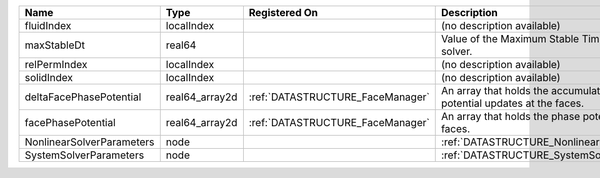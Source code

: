 

========================= ============== ================================ ========================================================================= 
Name                      Type           Registered On                    Description                                                               
========================= ============== ================================ ========================================================================= 
fluidIndex                localIndex                                      (no description available)                                                
maxStableDt               real64                                          Value of the Maximum Stable Timestep for this solver.                     
relPermIndex              localIndex                                      (no description available)                                                
solidIndex                localIndex                                      (no description available)                                                
deltaFacePhasePotential   real64_array2d :ref:`DATASTRUCTURE_FaceManager` An array that holds the accumulated phase potential updates at the faces. 
facePhasePotential        real64_array2d :ref:`DATASTRUCTURE_FaceManager` An array that holds the phase potentials at the faces.                    
NonlinearSolverParameters node                                            :ref:`DATASTRUCTURE_NonlinearSolverParameters`                            
SystemSolverParameters    node                                            :ref:`DATASTRUCTURE_SystemSolverParameters`                               
========================= ============== ================================ ========================================================================= 


